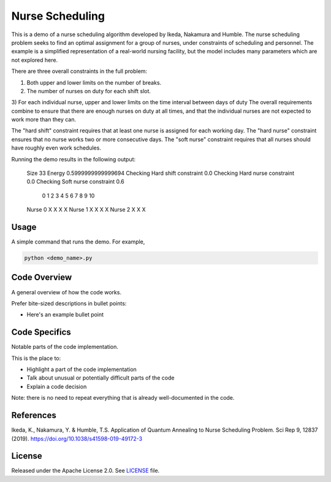 ================
Nurse Scheduling
================

This is a demo of a nurse scheduling algorithm developed by Ikeda, Nakamura
and Humble. The nurse scheduling problem seeks to find an optimal assignment
for a group of nurses, under constraints of scheduling and personnel.
The example is a simplified representation of a real-world nursing facility,
but the model includes many parameters which are not explored here.

There are three overall constraints in the full problem:

1) Both upper and lower limits on the number of breaks.
2) The number of nurses on duty for each shift slot.
3) For each individual nurse, upper and lower limits on the time interval 
between days of duty
The overall requirements combine to ensure that there are enough nurses
on duty at all times, and that the individual nurses are not expected to work
more than they can.

The "hard shift" constraint requires that at least one nurse is assigned for
each working day.
The "hard nurse" constraint ensures that no nurse works two or more 
consecutive days.
The "soft nurse" constraint requires that all nurses should have roughly
even work schedules.

Running the demo results in the following output:

    Size  33
    Energy  0.5999999999999694
    Checking Hard shift constraint  0.0
    Checking Hard nurse constraint  0.0
    Checking Soft nurse constraint  0.6
               0  1  2  3  4  5  6  7  8  9  10
    Nurse  0            X     X     X     X   
    Nurse  1      X        X     X           X
    Nurse  2   X     X                 X      

Usage
-----

A simple command that runs the demo. For example,

.. code-block:: bash

  python <demo_name>.py


Code Overview
-------------

A general overview of how the code works.

Prefer bite-sized descriptions in bullet points:

* Here's an example bullet point


Code Specifics
--------------

Notable parts of the code implementation.

This is the place to:

* Highlight a part of the code implementation
* Talk about unusual or potentially difficult parts of the code
* Explain a code decision

Note: there is no need to repeat everything that is already well-documented in
the code.


References
----------

Ikeda, K., Nakamura, Y. & Humble, T.S. 
Application of Quantum Annealing to Nurse Scheduling Problem. 
Sci Rep 9, 12837 (2019). 
https://doi.org/10.1038/s41598-019-49172-3

License
-------

Released under the Apache License 2.0. See `LICENSE <LICENSE>`_ file.
